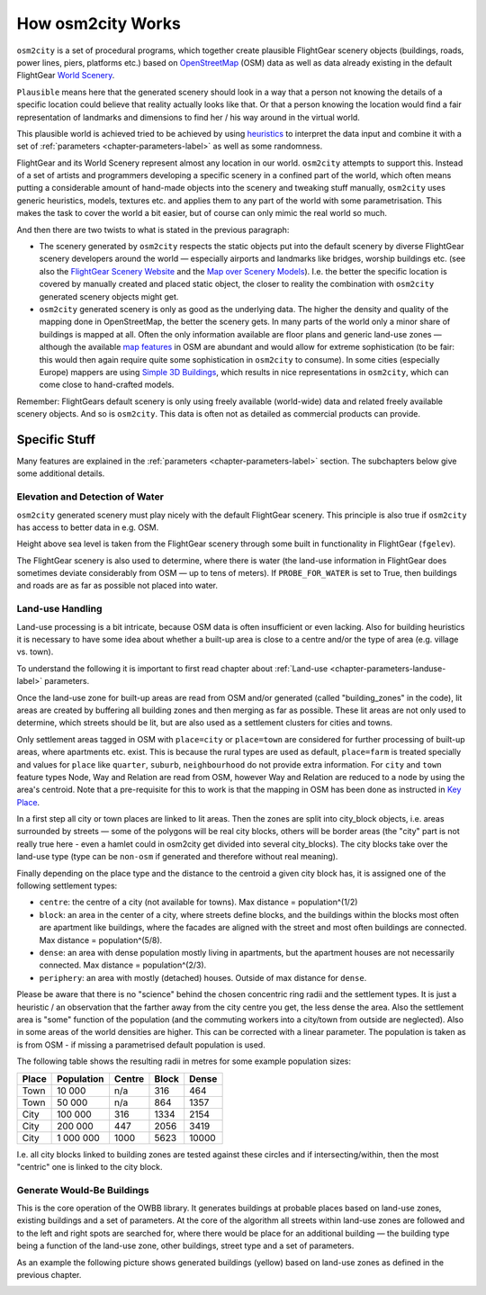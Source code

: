 .. _chapter-howitworks-label:

##################
How osm2city Works
##################

``osm2city`` is a set of procedural programs, which together create plausible FlightGear scenery objects (buildings, roads, power lines, piers, platforms etc.) based on OpenStreetMap_ (OSM) data as well as data already existing in the default FlightGear `World Scenery`_.

``Plausible`` means here that the generated scenery should look in a way that a person not knowing the details of a specific location could believe that reality actually looks like that. Or that a person knowing the location would find a fair representation of landmarks and dimensions to find her / his way around in the virtual world.

This plausible world is achieved tried to be achieved by using `heuristics`_ to interpret the data input and combine it with a set of :ref:`parameters <chapter-parameters-label>` as well as some randomness.

FlightGear and its World Scenery represent almost any location in our world. ``osm2city`` attempts to support this. Instead of a set of artists and programmers developing a specific scenery in a confined part of the world, which often means putting a considerable amount of hand-made objects into the scenery and tweaking stuff manually, ``osm2city`` uses generic heuristics, models, textures etc. and applies them to any part of the world with some parametrisation. This makes the task to cover the world a bit easier, but of course can only mimic the real world so much.

And then there are two twists to what is stated in the previous paragraph:

* The scenery generated by ``osm2city`` respects the static objects put into the default scenery by diverse FlightGear scenery developers around the world — especially airports and landmarks like bridges, worship buildings etc. (see also the `FlightGear Scenery Website`_ and the `Map over Scenery Models`_). I.e. the better the specific location is covered by manually created and placed static object, the closer to reality the combination with ``osm2city`` generated scenery objects might get.
* ``osm2city`` generated scenery is only as good as the underlying data. The higher the density and quality of the mapping done in OpenStreetMap, the better the scenery gets. In many parts of the world only a minor share of buildings is mapped at all. Often the only information available are floor plans and generic land-use zones — although the available `map features`_ in OSM are abundant and would allow for extreme sophistication (to be fair: this would then again require quite some sophistication in ``osm2city`` to consume). In some cities (especially Europe) mappers are using `Simple 3D Buildings`_, which results in nice representations in ``osm2city``, which can come close to hand-crafted models.

Remember: FlightGears default scenery is only using freely available (world-wide) data and related freely available scenery objects. And so is ``osm2city``. This data is often not as detailed as commercial products can provide.

==============
Specific Stuff
==============

Many features are explained in the :ref:`parameters <chapter-parameters-label>` section. The subchapters below give some additional details.

--------------------------------
Elevation and Detection of Water
--------------------------------

``osm2city`` generated scenery must play nicely with the default FlightGear scenery. This principle is also true if ``osm2city`` has access to better data in e.g. OSM.

Height above sea level is taken from the FlightGear scenery through some built in functionality in FlightGear (``fgelev``).

The FlightGear scenery is also used to determine, where there is water (the land-use information in FlightGear does sometimes deviate considerably from OSM — up to tens of meters). If ``PROBE_FOR_WATER`` is set to True, then buildings and roads are as far as possible not placed into water.


.. _chapter-howto-land-use-label:

-----------------
Land-use Handling
-----------------

Land-use processing is a bit intricate, because OSM data is often insufficient or even lacking. Also for building heuristics it is necessary to have some idea about whether a built-up area is close to a centre and/or the type of area (e.g. village vs. town).

To understand the following it is important to first read chapter about :ref:`Land-use <chapter-parameters-landuse-label>` parameters.

Once the land-use zone for built-up areas are read from OSM and/or generated (called "building_zones" in the code), lit areas are created by buffering all building zones and then merging as far as possible. These lit areas are not only used to determine, which streets should be lit, but are also used as a settlement clusters for cities and towns.

Only settlement areas tagged in OSM with ``place=city`` or ``place=town`` are considered for further processing of built-up areas, where apartments etc. exist. This is because the rural types are used as default, ``place=farm`` is treated specially and values for ``place`` like ``quarter``, ``suburb``, ``neighbourhood`` do not provide extra information. For ``city`` and ``town`` feature types Node, Way and Relation are read from OSM, however Way and Relation are reduced to a node by using the area's centroid. Note that a pre-requisite for this to work is that the mapping in OSM has been done as instructed in `Key Place`_.

In a first step all city or town places are linked to lit areas. Then the zones are split into city_block objects, i.e. areas surrounded by streets — some of the polygons will be real city blocks, others will be border areas (the "city" part is not really true here - even a hamlet could in osm2city get divided into several city_blocks). The city blocks take over the land-use type (type can be ``non-osm`` if generated and therefore without real meaning).

Finally depending on the place type and the distance to the centroid a given city block has, it is assigned one of the following settlement types:

* ``centre``: the centre of a city (not available for towns). Max distance = population^(1/2)
* ``block``: an area in the center of a city, where streets define blocks, and the buildings within the blocks most often are apartment like buildings, where the facades are aligned with the street and most often buildings are connected. Max distance = population^(5/8).
* ``dense``: an area with dense population mostly living in apartments, but the apartment houses are not necessarily connected. Max distance = population^(2/3).
* ``periphery``: an area with mostly (detached) houses. Outside of max distance for ``dense``.

Please be aware that there is no "science" behind the chosen concentric ring radii and the settlement types. It is just a heuristic / an observation that the farther away from the city centre you get, the less dense the area. Also the settlement area is "some" function of the population (and the commuting workers into a city/town from outside are neglected). Also in some areas of the world densities are higher. This can be corrected with a linear parameter. The population is taken as is from OSM - if missing a parametrised default population is used.

The following table shows the resulting radii in metres for some example population sizes:


=====    ==========    ======    =====    ======
Place    Population    Centre    Block    Dense
=====    ==========    ======    =====    ======
Town     10 000        n/a       316      464
Town     50 000        n/a       864      1357
City     100 000       316       1334     2154
City     200 000       447       2056     3419
City     1 000 000     1000      5623     10000
=====    ==========    ======    =====    ======

I.e. all city blocks linked to building zones are tested against these circles and if intersecting/within, then the most "centric" one is linked to the city block.


.. _chapter-howto-generate-would-be-buildings-label:

---------------------------
Generate Would-Be Buildings
---------------------------
This is the core operation of the OWBB library. It generates buildings at probable places based on land-use zones, existing buildings and a set of parameters. At the core of the algorithm all streets within land-use zones are followed and to the left and right spots are searched for, where there would be place for an additional building — the building type being a function of the land-use zone, other buildings, street type and a set of parameters.

As an example the following picture shows generated buildings (yellow) based on land-use zones as defined in the previous chapter.

.. image:: would_be_buildings.png


.. _OpenStreetMap: https://www.openstreetmap.org/
.. _World Scenery: http://wiki.flightgear.org/World_Scenery
.. _heuristics: https://en.wikipedia.org/wiki/Heuristic
.. _FlightGear Scenery Website: https://scenery.flightgear.org/
.. _Map over Scenery Models: https://scenery.flightgear.org/map/
.. _map features: https://wiki.openstreetmap.org/wiki/Map_Features
.. _Simple 3D Buildings: https://wiki.openstreetmap.org/wiki/Simple_3D_buildings
.. _Place: https://wiki.openstreetmap.org/wiki/Places
.. _Key Place: https://wiki.openstreetmap.org/wiki/Key:place
